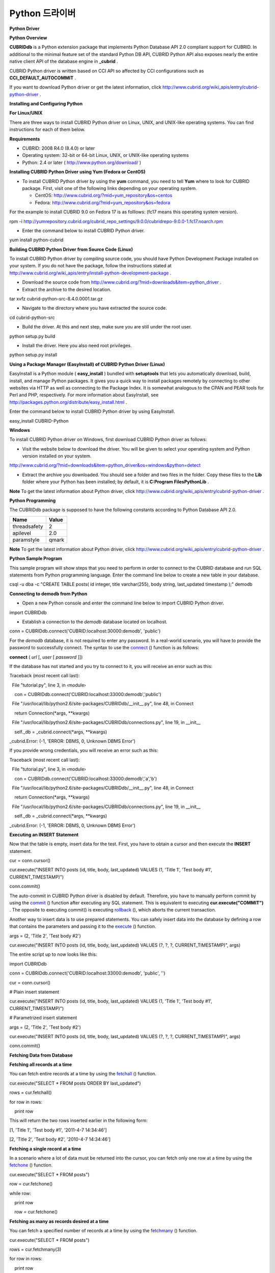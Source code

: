 ***************
Python 드라이버
***************

**Python Driver**

**Python Overview**

**CUBRIDdb**
is a Python extension package that implements Python Database API 2.0 compliant support for CUBRID. In additional to the minimal feature set of the standard Python DB API, CUBRID Python API also exposes nearly the entire native client API of the database engine in
**_cubrid**
.

CUBRID Python driver is written based on CCI API so affected by CCI configurations such as
**CCI_DEFAULT_AUTOCOMMIT**
.

If you want to download Python driver or get the latest information, click
`http://www.cubrid.org/wiki_apis/entry/cubrid-python-driver <http://www.cubrid.org/wiki_apis/entry/cubrid-python-driver>`_
.

**Installing and Configuring Python**

**For Linux/UNIX**

There are three ways to install CUBRID Python driver on Linux, UNIX, and UNIX-like operating systems. You can find instructions for each of them below.

**Requirements**

*   CUBRID: 2008 R4.0 (8.4.0) or later



*   Operating system: 32-bit or 64-bit Linux, UNIX, or UNIX-like operating systems



*   Python: 2.4 or later (
    `http://www.python.org/download/ <http://www.python.org/download/>`_
    )



**Installing CUBRID Python Driver using Yum (Fedora or CentOS)**

*   To install CUBRID Python driver by using the
    **yum**
    command, you need to tell
    **Yum**
    where to look for CUBRID package. First, visit one of the following links depending on your operating system.

    *   CentOS: 
        `http://www.cubrid.org/?mid=yum_repository&os=centos <http://www.cubrid.org/?mid=yum_repository&os=centos>`_



    *   Fedora: 
        `http://www.cubrid.org/?mid=yum_repository&os=fedora <http://www.cubrid.org/?mid=yum_repository&os=fedora>`_





For the example to install CUBRID 9.0 on Fedora 17 is as folllows: (fc17 means this operating system version).

rpm -i http://yumrepository.cubrid.org/cubrid_repo_settings/9.0.0/cubridrepo-9.0.0-1.fc17.noarch.rpm

*   Enter the command below to install CUBRID Python driver.



yum install python-cubrid

**Building CUBRID Python Driver from Source Code (Linux)**

To install CUBRID Python driver by compiling source code, you should have Python Development Package installed on your system. If you do not have the package, follow the instructions stated at
`http://www.cubrid.org/wiki_apis/entry/install-python-development-package <http://www.cubrid.org/wiki_apis/entry/install-python-development-package>`_
.

*   Download the source code from
    `http://www.cubrid.org/?mid=downloads&item=python_driver <http://www.cubrid.org/?mid=downloads&item=python_driver>`_
    .



*   Extract the archive to the desired location.



tar xvfz cubrid-python-src-8.4.0.0001.tar.gz

*   Navigate to the directory where you have extracted the source code.



cd cubrid-python-src

*   Build the driver. At this and next step, make sure you are still under the root user.



python setup.py build

*   Install the driver. Here you also need root privileges.



python setup.py install

**Using a Package Manager (EasyInstall) of CUBRID Python Driver (Linux)**

EasyInstall is a Python module (
**easy_install**
) bundled with
**setuptools**
that lets you automatically download, build, install, and manage Python packages. It gives you a quick way to install packages remotely by connecting to other websites via HTTP as well as connecting to the Package Index. It is somewhat analogous to the CPAN and PEAR tools for Perl and PHP, respectively. For more information about EasyInstall, see
`http://packages.python.org/distribute/easy_install.html <http://packages.python.org/distribute/easy_install.html>`_
.

Enter the command below to install CUBRID Python driver by using EasyInstall.

easy_install CUBRID-Python

**Windows**

To install CUBRID Python driver on Windows, first download CUBRID Python driver as follows:

*   Visit the website below to download the driver. You will be given to select your operating system and Python version installed on your system.



`http://www.cubrid.org/?mid=downloads&item=python_driver&os=windows&python=detect <http://www.cubrid.org/?mid=downloads&item=python_driver&os=windows&python=detect>`_

*   Extract the archive you downloaded. You should see a folder and two files in the folder. Copy these files to the
    **Lib**
    folder where your Python has been installed; by default, it is
    **C:\Program Files\Python\Lib**
    .



**Note**
To get the latest information about Python driver, click
`http://www.cubrid.org/wiki_apis/entry/cubrid-python-driver <http://www.cubrid.org/wiki_apis/entry/cubrid-python-driver>`_
.

**Python Programming**

The CUBRIDdb package is supposed to have the following constants according to Python Database API 2.0.

+--------------+-----------+
| **Name**     | **Value** |
|              |           |
+--------------+-----------+
| threadsafety | 2         |
|              |           |
+--------------+-----------+
| apilevel     | 2.0       |
|              |           |
+--------------+-----------+
| paramstyle   | qmark     |
|              |           |
+--------------+-----------+

**Note**
To get the latest information about Python driver, click
`http://www.cubrid.org/wiki_apis/entry/cubrid-python-driver <http://www.cubrid.org/wiki_apis/entry/cubrid-python-driver>`_
.

**Python Sample Program**

This sample program will show steps that you need to perform in order to connect to the CUBRID database and run SQL statements from Python programming language. Enter the command line below to create a new table in your database.

csql -u dba -c "CREATE TABLE posts( id integer, title varchar(255), body string, last_updated timestamp );" demodb

**Connecting to demodb from Python**

*   Open a new Python console and enter the command line below to import CUBRID Python driver.



import CUBRIDdb

*   Establish a connection to the
    *demodb*
    database located on localhost.



conn = CUBRIDdb.connect('CUBRID:localhost:30000:demodb', 'public')

For the
*demodb*
database, it is not required to enter any password. In a real-world scenario, you will have to provide the password to successfully connect. The syntax to use the
`connect <http://packages.python.org/CUBRID-Python/_cubrid-module.html#connect>`_
() function is as follows:

**connect**
(
*url*
[,
*user*
[
*password*
]])

If the database has not started and you try to connect to it, you will receive an error such as this:

Traceback (most recent call last):

  File "tutorial.py", line 3, in ‹module›

    con = CUBRIDdb.connect('CUBRID:localhost:33000:demodb','public')

  File "/usr/local/lib/python2.6/site-packages/CUBRIDdb/__init__.py", line 48, in Connect

    return Connection(*args, **kwargs)

  File "/usr/local/lib/python2.6/site-packages/CUBRIDdb/connections.py", line 19, in __init__

    self._db = _cubrid.connect(*args, **kwargs)

_cubrid.Error: (-1, 'ERROR: DBMS, 0, Unknown DBMS Error')

If you provide wrong credentials, you will receive an error such as this:

Traceback (most recent call last):

  File "tutorial.py", line 3, in ‹module›

    con = CUBRIDdb.connect('CUBRID:localhost:33000:demodb','a','b')

  File "/usr/local/lib/python2.6/site-packages/CUBRIDdb/__init__.py", line 48, in Connect

    return Connection(*args, **kwargs)

  File "/usr/local/lib/python2.6/site-packages/CUBRIDdb/connections.py", line 19, in __init__

    self._db = _cubrid.connect(*args, **kwargs)

_cubrid.Error: (-1, 'ERROR: DBMS, 0, Unknown DBMS Error')

**Executing an INSERT Statement**

Now that the table is empty, insert data for the test. First, you have to obtain a cursor and then execute the
**INSERT**
statement.

cur = conn.cursor()

cur.execute("INSERT INTO posts (id, title, body, last_updated) VALUES (1, 'Title 1', 'Test body #1', CURRENT_TIMESTAMP)")

conn.commit()

The auto-commit in CUBRID Python driver is disabled by default. Therefore, you have to manually perform commit by using the
`commit <http://packages.python.org/CUBRID-Python/_cubrid.connection-class.html#commit>`_
() function after executing any SQL statement. This is equivalent to executing
**cur.execute("COMMIT")**
. The opposite to executing commit() is executing
`rollback <http://packages.python.org/CUBRID-Python/_cubrid.connection-class.html#rollback>`_
(), which aborts the current transaction.

Another way to insert data is to use prepared statements. You can safely insert data into the database by defining a row that contains the parameters and passing it to the
`execute <http://packages.python.org/CUBRID-Python/CUBRIDdb.cursors.Cursor-class.html#execute>`_
() function.

args = (2, 'Title 2', 'Test body #2')

cur.execute("INSERT INTO posts (id, title, body, last_updated) VALUES (?, ?, ?, CURRENT_TIMESTAMP)", args)

The entire script up to now looks like this:

import CUBRIDdb

conn = CUBRIDdb.connect('CUBRID:localhost:33000:demodb', 'public', '')

cur = conn.cursor()

 

# Plain insert statement

cur.execute("INSERT INTO posts (id, title, body, last_updated) VALUES (1, 'Title 1', 'Test body #1', CURRENT_TIMESTAMP)")

 

# Parametrized insert statement

args = (2, 'Title 2', 'Test body #2')

cur.execute("INSERT INTO posts (id, title, body, last_updated) VALUES (?, ?, ?, CURRENT_TIMESTAMP)", args)

 

conn.commit()

**Fetching Data from Database**

**Fetching all records at a time**

You can fetch entire records at a time by using the
`fetchall <http://packages.python.org/CUBRID-Python/CUBRIDdb.cursors.Cursor-class.html#fetchall>`_
() function.

cur.execute("SELECT * FROM posts ORDER BY last_updated")

rows = cur.fetchall()

for row in rows:

    print row

This will return the two rows inserted earlier in the following form:

[1, 'Title 1', 'Test body #1', '2011-4-7 14:34:46']

[2, 'Title 2', 'Test body #2', '2010-4-7 14:34:46']

**Fetching a single record at a time**

In a scenario where a lot of data must be returned into the cursor, you can fetch only one row at a time by using the
`fetchone <http://packages.python.org/CUBRID-Python/CUBRIDdb.cursors.Cursor-class.html#fetchone>`_
() function.

cur.execute("SELECT * FROM posts")

row = cur.fetchone()

while row:

    print row

    row = cur.fetchone()

**Fetching as many as records desired at a time**

You can fetch a specified number of records at a time by using the
`fetchmany <http://packages.python.org/CUBRID-Python/CUBRIDdb.cursors.Cursor-class.html#fetchmany>`_
() function.

cur.execute("SELECT * FROM posts")

rows = cur.fetchmany(3)

for row in rows:

    print row

**Accessing Metadata on the Returned Data**

If it is necessary to get information about column attributes of the obtained records, you should call the
`description <http://packages.python.org/CUBRID-Python/_cubrid.cursor-class.html#description>`_
method.

for description in cur.description:

    print description

The output of the script is as follows:

('id', 8, 0, 0, 0, 0, 0)

('title', 2, 0, 0, 255, 0, 0)

('body', 2, 0, 0, 1073741823, 0, 0)

('last_updated', 15, 0, 0, 0, 0, 0)

Each of row has the following information.

(column_name, data_type, display_size, internal_size, precision, scale, nullable)

For more information about numbers representing data types, see
`http://packages.python.org/CUBRID-Python/toc-CUBRIDdb.FIELD_TYPE-module.html <http://packages.python.org/CUBRID-Python/toc-CUBRIDdb.FIELD_TYPE-module.html>`_
.

**Releasing Resource**

After you have done using any cursor or connection to the database, you must release the resource by calling both object's
`close <http://packages.python.org/CUBRID-Python/CUBRIDdb.cursors.Cursor-class.html#close>`_
() function.

cur.close()

conn.close()

**Note**
To get the latest information about Python driver, click
`http://www.cubrid.org/wiki_apis/entry/cubrid-python-driver <http://www.cubrid.org/wiki_apis/entry/cubrid-python-driver>`_
.

**Python API**

Python Database API is composed of connect() module class, Connection object, Cursor object, and many other auxiliary functions. For more information, see Python DB API 2.0 Official Documentation at
`http://www.python.org/dev/peps/pep-0249/ <http://www.python.org/dev/peps/pep-0249/>`_
.

You can find the information about CUBRID Python API at
`http://packages.python.org/CUBRID-Python/ <http://packages.python.org/CUBRID-Python/>`_
.

**Note**
To get the latest information about Python driver, click
`http://www.cubrid.org/wiki_apis/entry/cubrid-python-driver <http://www.cubrid.org/wiki_apis/entry/cubrid-python-driver>`_
.

